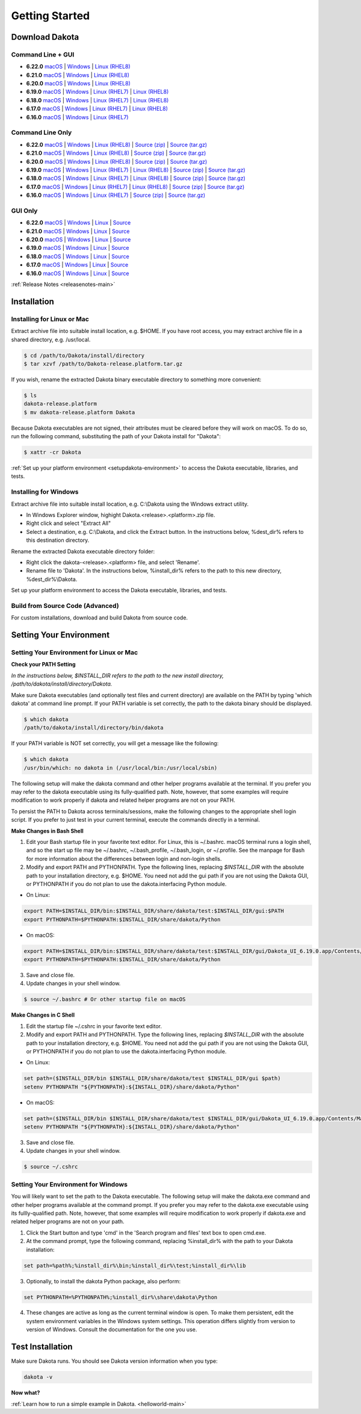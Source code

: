 .. _setupdakota-main:

"""""""""""""""
Getting Started
"""""""""""""""

.. _setupdakota-download:

===============
Download Dakota
===============

------------------
Command Line + GUI
------------------

- **6.22.0** `macOS`__ | `Windows`__ | `Linux (RHEL8)`__
- **6.21.0** `macOS`__ | `Windows`__ | `Linux (RHEL8)`__
- **6.20.0** `macOS`__ | `Windows`__ | `Linux (RHEL8)`__
- **6.19.0** `macOS`__ | `Windows`__ | `Linux (RHEL7)`__ | `Linux (RHEL8)`__
- **6.18.0** `macOS`__ | `Windows`__ | `Linux (RHEL7)`__ | `Linux (RHEL8)`__
- **6.17.0** `macOS`__ | `Windows`__ | `Linux (RHEL7)`__ | `Linux (RHEL8)`__
- **6.16.0** `macOS`__ | `Windows`__ | `Linux (RHEL7)`__ 

.. __: https://github.com/snl-dakota/dakota/releases/download/v6.22.0/dakota-6.22.0-public-darwin.darwin.arm64-gui_cli.tar.gz
__ https://github.com/snl-dakota/dakota/releases/download/v6.22.0/dakota-6.22.0-public-windows.windows.x64-gui_cli.zip
__ https://github.com/snl-dakota/dakota/releases/download/v6.22.0/dakota-6.22.0-public-rhel8.linux.x86_64-gui_cli.tar.gz
__ https://github.com/snl-dakota/dakota/releases/download/v6.21.0/dakota-6.21.0-public-darwin.darwin.arm64-gui_cli.tar.gz
__ https://github.com/snl-dakota/dakota/releases/download/v6.21.0/dakota-6.21.0-public-windows.windows.x64-gui_cli.zip
__ https://github.com/snl-dakota/dakota/releases/download/v6.21.0/dakota-6.21.0-public-rhel8.linux.x86_64-gui_cli.tar.gz
__ https://github.com/snl-dakota/dakota/releases/download/v6.20.0/dakota-6.20-public-darwin.darwin.arm64-gui_cli.tar.gz
__ https://github.com/snl-dakota/dakota/releases/download/v6.20.0/dakota-6.20.0-public-windows.windows.x64-gui_cli.zip
__ https://github.com/snl-dakota/dakota/releases/download/v6.20.0/dakota-6.20.0-public-rhel8.linux.x86_64-gui_cli.tar.gz
__ https://github.com/snl-dakota/dakota/releases/download/v6.19.0/dakota-6.19.0-public-darwin.Darwin.x86_64-gui_cli.tar.gz
__ https://github.com/snl-dakota/dakota/releases/download/v6.19.0/dakota-6.19.0-public-windows.Windows.x64-gui_cli.zip
__ https://github.com/snl-dakota/dakota/releases/download/v6.19.0/dakota-6.19.0-public-rhel7.Linux.x86_64-gui_cli.tar.gz
__ https://github.com/snl-dakota/dakota/releases/download/v6.19.0/dakota-6.19.0-public-rhel8.Linux.x86_64-gui_cli.tar.gz
__ https://github.com/snl-dakota/dakota/releases/download/v6.18.0/dakota-6.18.0-public-darwin.Darwin.x86_64-gui_cli.tar.gz
__ https://github.com/snl-dakota/dakota/releases/download/v6.18.0/dakota-6.18.0-public-windows.Windows.x64-gui_cli.zip
__ https://github.com/snl-dakota/dakota/releases/download/v6.18.0/dakota-6.18.0-public-rhel7.Linux.x86_64-gui_cli.tar.gz
__ https://github.com/snl-dakota/dakota/releases/download/v6.18.0/dakota-6.18.0-public-rhel8.Linux.x86_64-gui_cli.tar.gz
__ https://github.com/snl-dakota/dakota/releases/download/v6.17.0/dakota-6.17.0-release-public-darwin.Darwin.x86_64-gui_cli.tar.gz
__ https://github.com/snl-dakota/dakota/releases/download/v6.17.0/dakota-6.17.0-release-public-windows.Windows.x64-gui_cli.zip
__ https://github.com/snl-dakota/dakota/releases/download/v6.17.0/dakota-6.17.0-release-public-rhel7.Linux.x86_64-gui_cli.tar.gz
__ https://github.com/snl-dakota/dakota/releases/download/v6.17.0/dakota-6.17.0-release-public-rhel8.Linux.x86_64-gui_cli.tar.gz
__ https://github.com/snl-dakota/dakota/releases/download/v6.16.0/dakota-6.16.0-public-darwin.Darwin.x86_64-gui_cli.tar.gz
__ https://github.com/snl-dakota/dakota/releases/download/v6.16.0/dakota-6.16.0-public-windows.Windows.x64-gui_cli.zip
__ https://github.com/snl-dakota/dakota/releases/download/v6.16.0/dakota-6.16.0-public-rhel7.Linux.x86_64-gui_cli.tar.gz


-----------------
Command Line Only
-----------------

- **6.22.0** `macOS`__ | `Windows`__ | `Linux (RHEL8)`__ | `Source (zip)`__ | `Source (tar.gz)`__ 
- **6.21.0** `macOS`__ | `Windows`__ | `Linux (RHEL8)`__ | `Source (zip)`__ | `Source (tar.gz)`__ 
- **6.20.0** `macOS`__ | `Windows`__ | `Linux (RHEL8)`__ | `Source (zip)`__ | `Source (tar.gz)`__ 
- **6.19.0** `macOS`__ | `Windows`__ | `Linux (RHEL7)`__ | `Linux (RHEL8)`__ | `Source (zip)`__ | `Source (tar.gz)`__ 
- **6.18.0** `macOS`__ | `Windows`__ | `Linux (RHEL7)`__ | `Linux (RHEL8)`__ | `Source (zip)`__ | `Source (tar.gz)`__
- **6.17.0** `macOS`__ | `Windows`__ | `Linux (RHEL7)`__ | `Linux (RHEL8)`__ | `Source (zip)`__ | `Source (tar.gz)`__
- **6.16.0** `macOS`__ | `Windows`__ | `Linux (RHEL7)`__ | `Source (zip)`__ | `Source (tar.gz)`__

.. __: https://github.com/snl-dakota/dakota/releases/download/v6.22.0/dakota-6.22.0-public-darwin.Darwin.arm64-cli.tar.gz
__ https://github.com/snl-dakota/dakota/releases/download/v6.22.0/dakota-6.22.0-public-windows.Windows.x64-cli.zip
__ https://github.com/snl-dakota/dakota/releases/download/v6.22.0/dakota-6.22.0-public-rhel8.Linux.x86_64-cli.tar.gz
__ https://github.com/snl-dakota/dakota/releases/download/v6.22.0/dakota-6.22.0-public-src-cli.zip
__ https://github.com/snl-dakota/dakota/releases/download/v6.22.0/dakota-6.22.0-public-src-cli.tar.gz
__ https://github.com/snl-dakota/dakota/releases/download/v6.21.0/dakota-6.21.0-public-darwin.Darwin.arm64-cli.tar.gz
__ https://github.com/snl-dakota/dakota/releases/download/v6.21.0/dakota-6.21.0-public-windows.Windows.x64-cli.zip
__ https://github.com/snl-dakota/dakota/releases/download/v6.21.0/dakota-6.21.0-public-rhel8.Linux.x86_64-cli.tar.gz
__ https://github.com/snl-dakota/dakota/releases/download/v6.21.0/dakota-6.21.0-public-src-cli.zip
__ https://github.com/snl-dakota/dakota/releases/download/v6.21.0/dakota-6.21.0-public-src-cli.tar.gz
__ https://github.com/snl-dakota/dakota/releases/download/v6.20.0/dakota-6.20-public-darwin.Darwin.arm64-cli.tar.gz
__ https://github.com/snl-dakota/dakota/releases/download/v6.20.0/dakota-6.20.0-public-windows.Windows.x64-cli.zip
__ https://github.com/snl-dakota/dakota/releases/download/v6.20.0/dakota-6.20.0-public-rhel8.Linux.x86_64-cli.tar.gz
__ https://github.com/snl-dakota/dakota/releases/download/v6.20.0/dakota-6.20.0-public-src-cli.zip
__ https://github.com/snl-dakota/dakota/releases/download/v6.20.0/dakota-6.20.0-public-src-cli.tar.gz
__ https://github.com/snl-dakota/dakota/releases/download/v6.19.0/dakota-6.19.0-public-darwin.Darwin.x86_64-cli.tar.gz
__ https://github.com/snl-dakota/dakota/releases/download/v6.19.0/dakota-6.19.0-public-windows.Windows.x64-cli.zip
__ https://github.com/snl-dakota/dakota/releases/download/v6.19.0/dakota-6.19.0-public-rhel7.Linux.x86_64-cli.tar.gz
__ https://github.com/snl-dakota/dakota/releases/download/v6.19.0/dakota-6.19.0-public-rhel8.Linux.x86_64-cli.tar.gz
__ https://github.com/snl-dakota/dakota/releases/download/v6.19.0/dakota-6.19.0-public-src-cli.zip
__ https://github.com/snl-dakota/dakota/releases/download/v6.19.0/dakota-6.19.0-public-src-cli.tar.gz
__ https://github.com/snl-dakota/dakota/releases/download/v6.18.0/dakota-6.18.0-public-darwin.Darwin.x86_64-cli.tar.gz
__ https://github.com/snl-dakota/dakota/releases/download/v6.18.0/dakota-6.18.0-public-windows.Windows.x64-cli.zip
__ https://github.com/snl-dakota/dakota/releases/download/v6.18.0/dakota-6.18.0-public-rhel7.Linux.x86_64-cli.tar.gz
__ https://github.com/snl-dakota/dakota/releases/download/v6.18.0/dakota-6.18.0-public-rhel8.Linux.x86_64-cli.tar.gz
__ https://github.com/snl-dakota/dakota/releases/download/v6.18.0/dakota-6.18.0-public-src-cli.zip
__ https://github.com/snl-dakota/dakota/releases/download/v6.18.0/dakota-6.18.0-public-src-cli.tar.gz
__ https://github.com/snl-dakota/dakota/releases/download/v6.17.0/dakota-6.17.0-release-public-darwin.Darwin.x86_64-cli.tar.gz
__ https://github.com/snl-dakota/dakota/releases/download/v6.17.0/dakota-6.17.0-release-public-windows.Windows.x64-cli.zip
__ https://github.com/snl-dakota/dakota/releases/download/v6.17.0/dakota-6.17.0-release-public-rhel7.Linux.x86_64-cli.tar.gz
__ https://github.com/snl-dakota/dakota/releases/download/v6.17.0/dakota-6.17.0-release-public-rhel8.Linux.x86_64-cli.tar.gz
__ https://github.com/snl-dakota/dakota/releases/download/v6.17.0/dakota-6.17.0-release-public-src-cli.zip
__ https://github.com/snl-dakota/dakota/releases/download/v6.17.0/dakota-6.17.0-release-public-src-cli.tar.gz
__ https://github.com/snl-dakota/dakota/releases/download/v6.16.0/dakota-6.16.0-public-darwin.Darwin.x86_64-cli.tar.gz
__ https://github.com/snl-dakota/dakota/releases/download/v6.16.0/dakota-6.16.0-public-windows.Windows.x64-cli.zip
__ https://github.com/snl-dakota/dakota/releases/download/v6.16.0/dakota-6.16.0-public-rhel7.Linux.x86_64-cli.tar.gz
__ https://github.com/snl-dakota/dakota/releases/download/v6.16.0/dakota-6.16.0-public-src-cli.zip
__ https://github.com/snl-dakota/dakota/releases/download/v6.16.0/dakota-6.16.0-public-src-cli.tar.gz

--------
GUI Only
--------

- **6.22.0** `macOS`__ | `Windows`__ | `Linux`__ | `Source`__
- **6.21.0** `macOS`__ | `Windows`__ | `Linux`__ | `Source`__
- **6.20.0** `macOS`__ | `Windows`__ | `Linux`__ | `Source`__
- **6.19.0** `macOS`__ | `Windows`__ | `Linux`__ | `Source`__
- **6.18.0** `macOS`__ | `Windows`__ | `Linux`__ | `Source`__
- **6.17.0** `macOS`__ | `Windows`__ | `Linux`__ | `Source`__
- **6.16.0** `macOS`__ | `Windows`__ | `Linux`__ | `Source`__

.. __: https://github.com/snl-dakota/dakota/releases/download/v6.22.0/dakota-6.22.0-public-Darwin.x86_64-gui.tar.gz
__ https://github.com/snl-dakota/dakota/releases/download/v6.22.0/dakota-6.22.0-public-Windows.x64-gui.zip
__ https://github.com/snl-dakota/dakota/releases/download/v6.22.0/dakota-6.22.0-public-Linux.x86_64-gui.tar.gz
__ https://github.com/snl-dakota/dakota/releases/download/v6.22.0/dakota-6.22.0-public-src-gui.zip
__ https://github.com/snl-dakota/dakota/releases/download/v6.21.0/dakota-6.21.0-public-Darwin.x86_64-gui.tar.gz
__ https://github.com/snl-dakota/dakota/releases/download/v6.21.0/dakota-6.21.0-public-Windows.x64-gui.zip
__ https://github.com/snl-dakota/dakota/releases/download/v6.21.0/dakota-6.21.0-public-Linux.x86_64-gui.tar.gz
__ https://github.com/snl-dakota/dakota/releases/download/v6.21.0/dakota-6.21.0-public-src-gui.zip
__ https://github.com/snl-dakota/dakota/releases/download/v6.20.0/dakota-6.20.0-public-Darwin.x86_64-gui.tar.gz
__ https://github.com/snl-dakota/dakota/releases/download/v6.20.0/dakota-6.20.0-public-Windows.x64-gui.zip
__ https://github.com/snl-dakota/dakota/releases/download/v6.20.0/dakota-6.20.0-public-Linux.x86_64-gui.tar.gz
__ https://github.com/snl-dakota/dakota/releases/download/v6.20.0/dakota-6.20.0-public-src-gui.zip
__ https://github.com/snl-dakota/dakota/releases/download/v6.19.0/dakota-6.19.0-public-Darwin.x86_64-gui.tar.gz
__ https://github.com/snl-dakota/dakota/releases/download/v6.19.0/dakota-6.19.0-public-Windows.x64-gui.zip
__ https://github.com/snl-dakota/dakota/releases/download/v6.19.0/dakota-6.19.0-public-Linux.x86_64-gui.tar.gz
__ https://github.com/snl-dakota/dakota/releases/download/v6.19.0/dakota-6.19.0-public-src-gui.zip
__ https://github.com/snl-dakota/dakota/releases/download/v6.18.0/dakota-6.18.0-public-Darwin.x86_64-gui.tar.gz
__ https://github.com/snl-dakota/dakota/releases/download/v6.18.0/dakota-6.18.0-public-Windows.x64-gui.zip
__ https://github.com/snl-dakota/dakota/releases/download/v6.18.0/dakota-6.18.0-public-Linux.x86_64-gui.tar.gz
__ https://github.com/snl-dakota/dakota/releases/download/v6.18.0/dakota-6.18.0-public-src-gui.zip
__ https://github.com/snl-dakota/dakota/releases/download/v6.17.0/dakota-6.17.0-release-public-Darwin.x86_64-gui.tar.gz
__ https://github.com/snl-dakota/dakota/releases/download/v6.17.0/dakota-6.17.0-release-public-Windows.x64-gui.zip
__ https://github.com/snl-dakota/dakota/releases/download/v6.17.0/dakota-6.17.0-release-public-Linux.x86_64-gui.tar.gz
__ https://github.com/snl-dakota/dakota/releases/download/v6.17.0/dakota-6.17.0-release-public-src-gui.zip
__ https://github.com/snl-dakota/dakota/releases/download/v6.16.0/dakota-6.16.0-release-public-Darwin.x86_64-gui.tar.gz
__ https://github.com/snl-dakota/dakota/releases/download/v6.16.0/dakota-6.16.0-release-public-Windows.x64-gui.zip
__ https://github.com/snl-dakota/dakota/releases/download/v6.16.0/dakota-6.16.0-release-public-Linux.x86_64-gui.tar.gz
__ https://github.com/snl-dakota/dakota/releases/download/v6.16.0/dakota-6.16.0-release-public-src-gui.zip

:ref:`Release Notes <releasenotes-main>`

.. _setupdakota-installation:

============
Installation
============

---------------------------
Installing for Linux or Mac
---------------------------

Extract archive file into suitable install location, e.g. $HOME.  If you have root access, you may extract archive file in a shared directory, e.g. /usr/local.

.. code-block::

   $ cd /path/to/Dakota/install/directory
   $ tar xzvf /path/to/Dakota-release.platform.tar.gz

If you wish, rename the extracted Dakota binary executable directory to something more convenient:

.. code-block::

   $ ls
   dakota-release.platform
   $ mv dakota-release.platform Dakota

Because Dakota executables are not signed, their attributes must be cleared before they will work on macOS.
To do so, run the following command, substituting the path of your Dakota install for "Dakota":

.. code-block::
   
   $ xattr -cr Dakota



:ref:`Set up your platform environment <setupdakota-environment>` to access the Dakota executable, libraries, 
and tests.


----------------------
Installing for Windows
----------------------

Extract archive file into suitable install location, e.g. C:\\Dakota using the Windows extract utility.

- In Windows Explorer window, highight Dakota.<release>.<platform>.zip file.
- Right click and select "Extract All"
- Select a destination, e.g. C:\\Dakota, and click the Extract button. In the instructions below, %dest_dir% refers to this destination directory. 

Rename the extracted Dakota executable directory folder:

- Right click the dakota-<release>.<platform> file, and select 'Rename'.
- Rename file to 'Dakota'. In the instructions below, %install_dir% refers to the path to this new directory, %dest_dir%\\Dakota.

Set up your platform environment to access the Dakota executable, libraries, and tests.

---------------------------------
Build from Source Code (Advanced)
---------------------------------

For custom installations, download and build Dakota from source code.

.. _setupdakota-environment:

========================
Setting Your Environment
========================

-----------------------------------------
Setting Your Environment for Linux or Mac
-----------------------------------------

**Check your PATH Setting**

*In the instructions below, $INSTALL_DIR refers to the path to the new install directory, /path/to/dakota/install/directory/Dakota.*

Make sure Dakota executables (and optionally test files and current directory) are available on the PATH by typing 'which dakota' at command line prompt. If your PATH variable is set correctly, the path to the dakota binary should be displayed.

.. code-block::

   $ which dakota
   /path/to/dakota/install/directory/bin/dakota

If your PATH variable is NOT set correctly, you will get a message like  the following:


.. code-block::

   $ which dakota
   /usr/bin/which: no dakota in (/usr/local/bin:/usr/local/sbin)

The following setup will make the dakota command and other helper programs available at the terminal. If you prefer you may refer to the dakota executable using its fully-qualified path. Note, however, that some examples will require modification to work properly if dakota and related helper programs are not on your PATH.

To persist the PATH to Dakota across terminals/sessions, make the following changes to the appropriate shell login script. If you prefer to just test in your current terminal, execute the commands directly in a terminal.

**Make Changes in Bash Shell**

1. Edit your Bash startup file in your favorite text editor. For Linux, this is ~/.bashrc. macOS terminal runs a login shell, and so the start up file may be ~/.bashrc, ~/.bash_profile, ~/.bash_login, or ~/.profile. See the manpage for Bash for more information about the differences between login and non-login shells.
2. Modify and export PATH and PYTHONPATH.  Type the following lines, replacing `$INSTALL_DIR` with the absolute path to your installation directory, e.g. $HOME. You need not add the gui path if you are not using the Dakota GUI, or PYTHONPATH if you do not plan to use the dakota.interfacing Python module.
   
- On Linux:

.. code-block::
     
   export PATH=$INSTALL_DIR/bin:$INSTALL_DIR/share/dakota/test:$INSTALL_DIR/gui:$PATH
   export PYTHONPATH=$PYTHONPATH:$INSTALL_DIR/share/dakota/Python
     
- On macOS:

.. code-block::

   export PATH=$INSTALL_DIR/bin:$INSTALL_DIR/share/dakota/test:$INSTALL_DIR/gui/Dakota_UI_6.19.0.app/Contents/MacOS:$PATH
   export PYTHONPATH=$PYTHONPATH:$INSTALL_DIR/share/dakota/Python

3. Save and close file.
4. Update changes in your shell window.
   
.. code-block::

   $ source ~/.bashrc # Or other startup file on macOS 

**Make Changes in C Shell**

1. Edit the startup file ~/.cshrc in your favorite text editor.
2. Modify and export PATH and PYTHONPATH.  Type the following lines, replacing `$INSTALL_DIR` with the absolute path to your installation directory, e.g. $HOME. You need not add the gui path if you are not using the Dakota GUI, or PYTHONPATH if you do not plan to use the dakota.interfacing Python module.

- On Linux:

.. code-block::

   set path=($INSTALL_DIR/bin $INSTALL_DIR/share/dakota/test $INSTALL_DIR/gui $path)
   setenv PYTHONPATH "${PYTHONPATH}:${INSTALL_DIR}/share/dakota/Python"

- On macOS:

.. code-block::

   set path=($INSTALL_DIR/bin $INSTALL_DIR/share/dakota/test $INSTALL_DIR/gui/Dakota_UI_6.19.0.app/Contents/MacOS $path)
   setenv PYTHONPATH "${PYTHONPATH}:${INSTALL_DIR}/share/dakota/Python"

3. Save and close file.
4. Update changes in your shell window.

.. code-block::

   $ source ~/.cshrc


------------------------------------
Setting Your Environment for Windows
------------------------------------

You will likely want to set the path to the Dakota executable. The following setup will make the dakota.exe command and other helper programs available at the command prompt. If you prefer you may refer to the dakota.exe executable using its fullly-qualified path. Note, however, that some examples will require modification to work properly if dakota.exe and related helper programs are not on your path.

1. Click the Start button and type 'cmd' in the 'Search program and files' text box to open cmd.exe.
2. At the command prompt, type the following command, replacing %install_dir% with the path to your Dakota installation:

.. code-block::

   set path=%path%;%install_dir%\bin;%install_dir%\test;%install_dir%\lib

3. Optionally, to install the dakota Python package, also perform:

.. code-block::

   set PYTHONPATH=%PYTHONPATH%;%install_dir%\share\dakota\Python
   
4. These changes are active as long as the current terminal window is open. To make them persistent, edit the system environment variables in the Windows system settings. This operation differs slightly from version to version of Windows. Consult the documentation for the one you use.


=================
Test Installation
=================

Make sure Dakota runs. You should see Dakota version information when you type:

.. code-block::

   dakota -v

**Now what?**

:ref:`Learn how to run a simple example in Dakota. <helloworld-main>`
